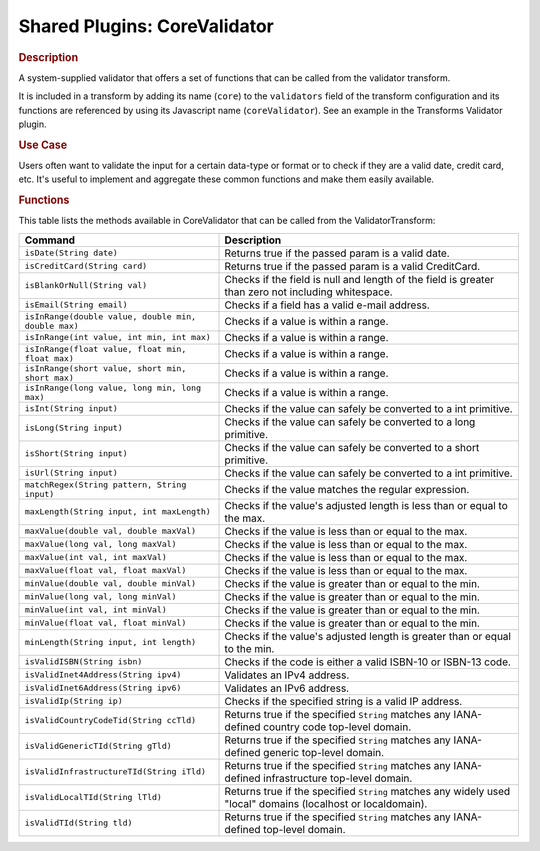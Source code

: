.. meta::
    :author: Cask Data, Inc.
    :copyright: Copyright • 2015 Cask Data, Inc.

.. _cdap-apps-etl-plugins-shared-core-validator:

=============================
Shared Plugins: CoreValidator
=============================

.. rubric:: Description

A system-supplied validator that offers a set of functions that can be called from the validator transform.

It is included in a transform by adding its name (``core``) to the ``validators`` field of
the transform configuration and its functions are referenced by using its Javascript name
(``coreValidator``). See an example in the Transforms Validator plugin.

.. rubric:: Use Case

Users often want to validate the input for a certain data-type or format or to check if
they are a valid date, credit card, etc. It's useful to implement and aggregate these
common functions and make them easily available.

.. rubric:: Functions

This table lists the methods available in CoreValidator that can be called from the ValidatorTransform:

.. csv-table::
   :header: "Command","Description"
   :widths: 40,60
   
   "``isDate(String date)``","Returns true if the passed param is a valid date."
   "``isCreditCard(String card)``","Returns true if the passed param is a valid CreditCard."
   "``isBlankOrNull(String val)``","Checks if the field is null and length of the field is greater than zero not including whitespace."
   "``isEmail(String email)``","Checks if a field has a valid e-mail address."
   "``isInRange(double value, double min, double max)``","Checks if a value is within a range."
   "``isInRange(int value, int min, int max)``","Checks if a value is within a range."
   "``isInRange(float value, float min, float max)``","Checks if a value is within a range."
   "``isInRange(short value, short min, short max)``","Checks if a value is within a range."
   "``isInRange(long value, long min, long max)``","Checks if a value is within a range."
   "``isInt(String input)``","Checks if the value can safely be converted to a int primitive."
   "``isLong(String input)``","Checks if the value can safely be converted to a long primitive."
   "``isShort(String input)``","Checks if the value can safely be converted to a short primitive."
   "``isUrl(String input)``","Checks if the value can safely be converted to a int primitive."
   "``matchRegex(String pattern, String input)``","Checks if the value matches the regular expression."
   "``maxLength(String input, int maxLength)``","Checks if the value's adjusted length is less than or equal to the max."
   "``maxValue(double val, double maxVal)``","Checks if the value is less than or equal to the max."
   "``maxValue(long val, long maxVal)``","Checks if the value is less than or equal to the max."
   "``maxValue(int val, int maxVal)``","Checks if the value is less than or equal to the max."
   "``maxValue(float val, float maxVal)``","Checks if the value is less than or equal to the max."
   "``minValue(double val, double minVal)``","Checks if the value is greater than or equal to the min."
   "``minValue(long val, long minVal)``","Checks if the value is greater than or equal to the min."
   "``minValue(int val, int minVal)``","Checks if the value is greater than or equal to the min."
   "``minValue(float val, float minVal)``","Checks if the value is greater than or equal to the min."
   "``minLength(String input, int length)``","Checks if the value's adjusted length is greater than or equal to the min."
   "``isValidISBN(String isbn)``","Checks if the code is either a valid ISBN-10 or ISBN-13 code."
   "``isValidInet4Address(String ipv4)``","Validates an IPv4 address."
   "``isValidInet6Address(String ipv6)``","Validates an IPv6 address."
   "``isValidIp(String ip)``","Checks if the specified string is a valid IP address."
   "``isValidCountryCodeTid(String ccTld)``","Returns true if the specified ``String`` matches any IANA-defined country code top-level domain."
   "``isValidGenericTId(String gTld)``","Returns true if the specified ``String`` matches any IANA-defined generic top-level domain."
   "``isValidInfrastructureTId(String iTld)``","Returns true if the specified ``String`` matches any IANA-defined infrastructure top-level domain."
   "``isValidLocalTId(String lTld)``","Returns true if the specified ``String`` matches any widely used ""local"" domains (localhost or localdomain)."
   "``isValidTId(String tld)``","Returns true if the specified ``String`` matches any IANA-defined top-level domain."

